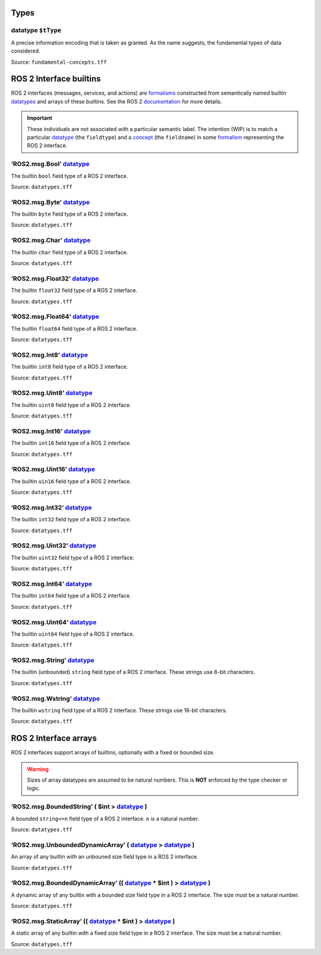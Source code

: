 Types
=====

.. _datatype:

**datatype** ``$tType``
-----------------------

A precise information encoding that is taken as granted. As the name suggests, the fundamental types of data considered.

.. example:: 
   - real number
   - uint8
   - pixel

Source: ``fundamental-concepts.tff``

ROS 2 Interface builtins
========================

ROS 2 interfaces (messages, services, and actions) are `formalisms <formalism.html>`_ constructed from semantically named builtin `datatypes <#datatype>`_ and arrays of these builtins. See the ROS 2 `documentation <https://docs.ros.org/en/rolling/Concepts/Basic/About-Interfaces.html>`_
for more details.

.. important:: 
   These individuals are not associated with a particular semantic label. The intention (WIP) is to match a particular `datatype <#datatype>`_ (the ``fieldtype``) and a `concept <concept.html>`_ (the ``fieldname``) in some `formalism <formalism.html>`_ representing the ROS 2 interface.

.. _ros2-msg-bool:

**‘ROS2.msg.Bool’** `datatype <#datatype>`_
------------------------------------------------

The builtin ``bool`` field type of a ROS 2 interface.

Source: ``datatypes.tff``

.. _ros2-msg-byte:

**‘ROS2.msg.Byte’** `datatype <#datatype>`_
------------------------------------------------

The builtin ``byte`` field type of a ROS 2 interface.

Source: ``datatypes.tff``

.. _ros2-msg-char:

**‘ROS2.msg.Char’** `datatype <#datatype>`_
------------------------------------------------

The builtin ``char`` field type of a ROS 2 interface.

Source: ``datatypes.tff``

.. _ros2-msg-float32:

**‘ROS2.msg.Float32’** `datatype <#datatype>`_
---------------------------------------------------

The builtin ``float32`` field type of a ROS 2 interface.

Source: ``datatypes.tff``

.. _ros2-msg-float64:

**‘ROS2.msg.Float64’** `datatype <#datatype>`_
---------------------------------------------------

The builtin ``float64`` field type of a ROS 2 interface.

Source: ``datatypes.tff``

.. _ros2-msg-int8:

**‘ROS2.msg.Int8’** `datatype <#datatype>`_
------------------------------------------------

The builtin ``int8`` field type of a ROS 2 interface.

Source: ``datatypes.tff``

.. _ros2-msg-uint8:

**‘ROS2.msg.Uint8’** `datatype <#datatype>`_
-------------------------------------------------

The builtin ``uint8`` field type of a ROS 2 interface.

Source: ``datatypes.tff``

.. _ros2-msg-int16:

**‘ROS2.msg.Int16’** `datatype <#datatype>`_
-------------------------------------------------

The builtin ``int16`` field type of a ROS 2 interface.

Source: ``datatypes.tff``

.. _ros2-msg-uint16:

**‘ROS2.msg.Uint16’** `datatype <#datatype>`_
--------------------------------------------------

The builtin ``uin16`` field type of a ROS 2 interface.

Source: ``datatypes.tff``

.. _ros2-msg-int32:

**‘ROS2.msg.Int32’** `datatype <#datatype>`_
-------------------------------------------------

The builtin ``int32`` field type of a ROS 2 interface.

Source: ``datatypes.tff``

.. _ros2-msg-uint32:

**‘ROS2.msg.Uint32’** `datatype <#datatype>`_
--------------------------------------------------

The builtin ``uint32`` field type of a ROS 2 interface.

Source: ``datatypes.tff``

.. _ros2-msg-int64:

**‘ROS2.msg.Int64’** `datatype <#datatype>`_
-------------------------------------------------

The builtin ``int64`` field type of a ROS 2 interface.

Source: ``datatypes.tff``

.. _ros2-msg-uint64:

**‘ROS2.msg.Uint64’** `datatype <#datatype>`_
--------------------------------------------------

The builtin ``uint64`` field type of a ROS 2 interface.

Source: ``datatypes.tff``

.. _ros2-msg-string:

**‘ROS2.msg.String’** `datatype <#datatype>`_
--------------------------------------------------

The builtin (unbounded) ``string`` field type of a ROS 2 interface. These strings use 8-bit characters.

Source: ``datatypes.tff``

.. _ros2-msg-wstring:

**‘ROS2.msg.Wstring’** `datatype <#datatype>`_
---------------------------------------------------

The builtin ``wstring`` field type of a ROS 2 interface. These strings use 16-bit characters.

Source: ``datatypes.tff``

ROS 2 Interface arrays
======================

ROS 2 interfaces support arrays of builtins, optionally with a fixed or bounded size.

.. warning::
   Sizes of array datatypes are assumed to be natural numbers. This is **NOT** enforced by the type checker or logic.

.. _ros2-msg-bounded-string:

**‘ROS2.msg.BoundedString’** ( **$int** > `datatype <#datatype>`_ )
-------------------------------------------------------------------

A bounded ``string<=n`` field type of a ROS 2 interface. ``n`` is a natural number.

Source: ``datatypes.tff``

.. _ros2-msg-unbounded-dynamic-array:

**‘ROS2.msg.UnboundedDynamicArray’** ( `datatype <#datatype>`_ > `datatype <#datatype>`_ )
------------------------------------------------------------------------------------------

An array of any builtin with an unbouned size field type in a ROS 2 interface. 

.. example:: 
   - ``char[]``
   - ``float32[]``

Source: ``datatypes.tff``

.. _ros2-msg-bounded-dynamic-array:

**‘ROS2.msg.BoundedDynamicArray’** (( `datatype <#datatype>`_ * **$int** ) > `datatype <#datatype>`_ )
------------------------------------------------------------------------------------------------------

A dynamic array of any builtin with a bounded size field type in a ROS 2 interface. The size must be a natural number.

.. example::
   -``char[<=5]``
   - ``float32[<=4]``

Source: ``datatypes.tff``

.. _ros2-msg-static-array:

**‘ROS2.msg.StaticArray’** (( `datatype <#datatype>`_ * **$int** ) > `datatype <#datatype>`_ )
----------------------------------------------------------------------------------------------

A static array of any builtin with a fixed size field type in a ROS 2 interface. The size must be a natural number.

.. example::
   - ``char[5]``
   - ``float32[4]``

Source: ``datatypes.tff``
